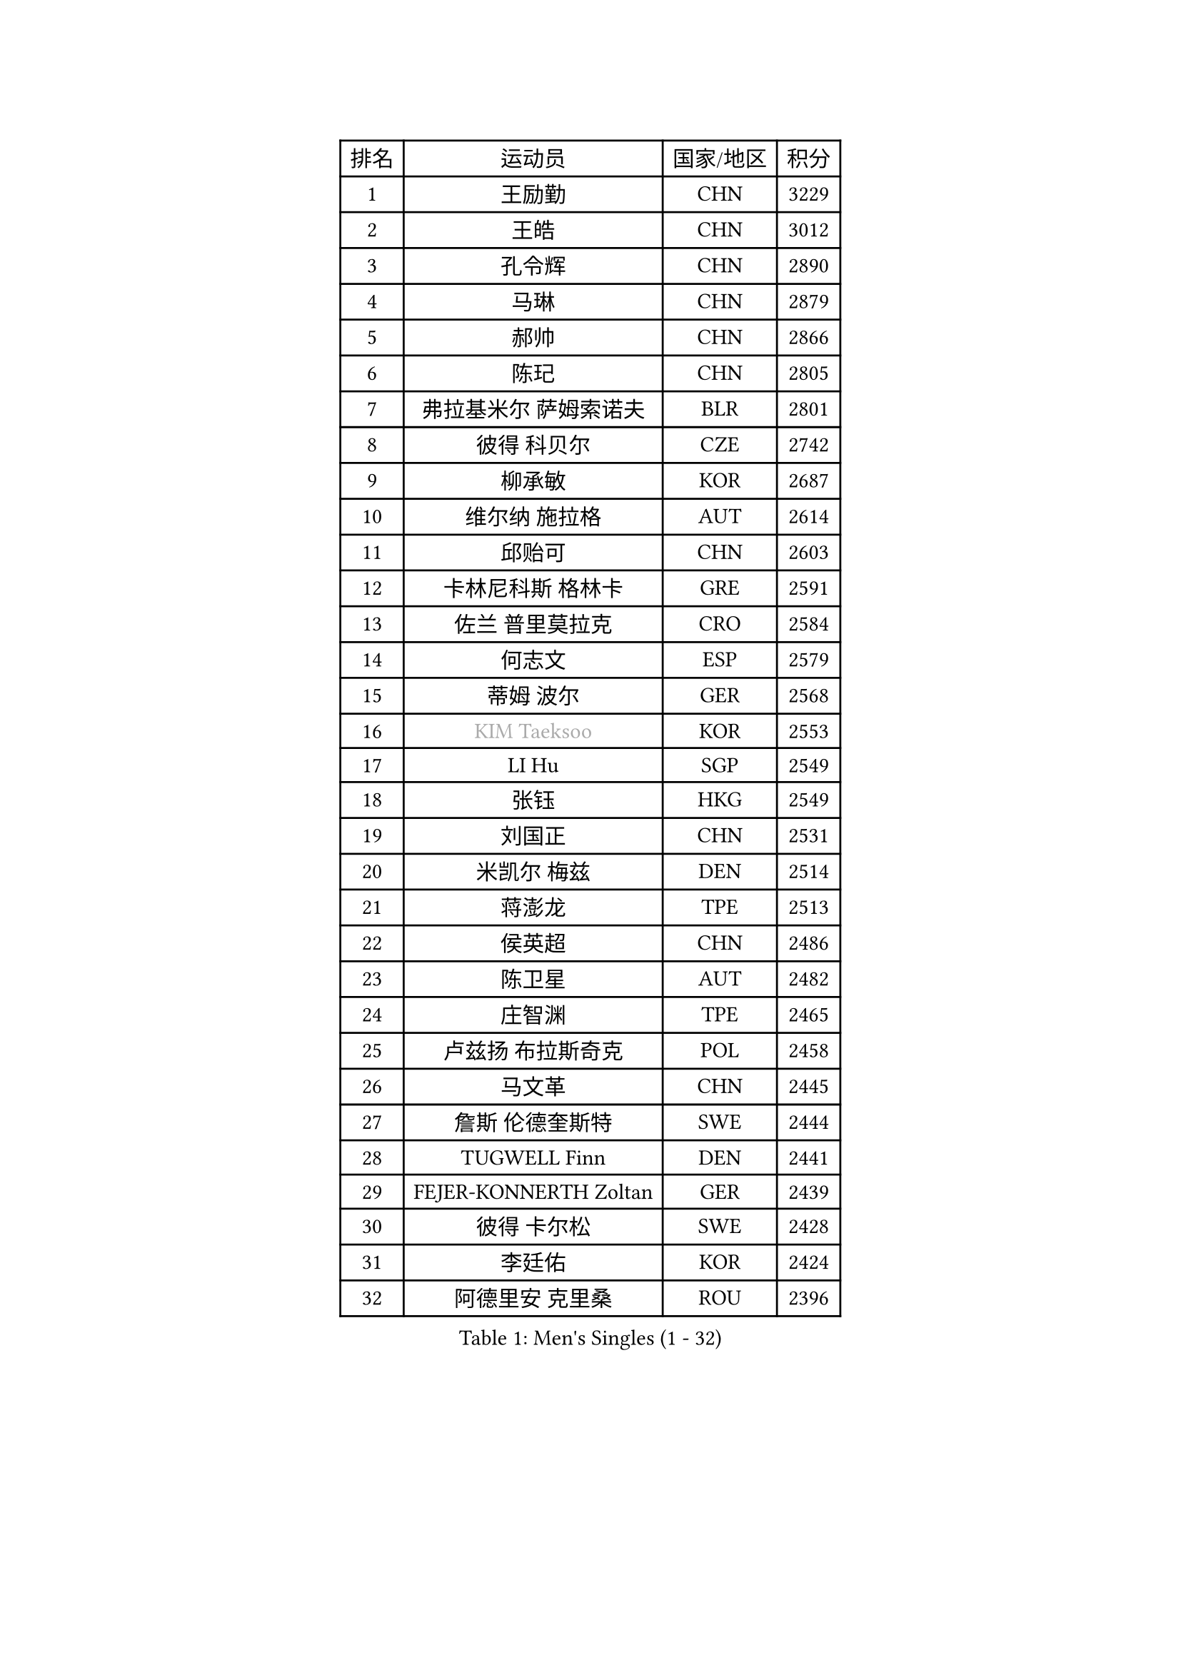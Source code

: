 
#set text(font: ("Courier New", "NSimSun"))
#figure(
  caption: "Men's Singles (1 - 32)",
    table(
      columns: 4,
      [排名], [运动员], [国家/地区], [积分],
      [1], [王励勤], [CHN], [3229],
      [2], [王皓], [CHN], [3012],
      [3], [孔令辉], [CHN], [2890],
      [4], [马琳], [CHN], [2879],
      [5], [郝帅], [CHN], [2866],
      [6], [陈玘], [CHN], [2805],
      [7], [弗拉基米尔 萨姆索诺夫], [BLR], [2801],
      [8], [彼得 科贝尔], [CZE], [2742],
      [9], [柳承敏], [KOR], [2687],
      [10], [维尔纳 施拉格], [AUT], [2614],
      [11], [邱贻可], [CHN], [2603],
      [12], [卡林尼科斯 格林卡], [GRE], [2591],
      [13], [佐兰 普里莫拉克], [CRO], [2584],
      [14], [何志文], [ESP], [2579],
      [15], [蒂姆 波尔], [GER], [2568],
      [16], [#text(gray, "KIM Taeksoo")], [KOR], [2553],
      [17], [LI Hu], [SGP], [2549],
      [18], [张钰], [HKG], [2549],
      [19], [刘国正], [CHN], [2531],
      [20], [米凯尔 梅兹], [DEN], [2514],
      [21], [蒋澎龙], [TPE], [2513],
      [22], [侯英超], [CHN], [2486],
      [23], [陈卫星], [AUT], [2482],
      [24], [庄智渊], [TPE], [2465],
      [25], [卢兹扬 布拉斯奇克], [POL], [2458],
      [26], [马文革], [CHN], [2445],
      [27], [詹斯 伦德奎斯特], [SWE], [2444],
      [28], [TUGWELL Finn], [DEN], [2441],
      [29], [FEJER-KONNERTH Zoltan], [GER], [2439],
      [30], [彼得 卡尔松], [SWE], [2428],
      [31], [李廷佑], [KOR], [2424],
      [32], [阿德里安 克里桑], [ROU], [2396],
    )
  )#pagebreak()

#set text(font: ("Courier New", "NSimSun"))
#figure(
  caption: "Men's Singles (33 - 64)",
    table(
      columns: 4,
      [排名], [运动员], [国家/地区], [积分],
      [33], [简 诺瓦 瓦尔德内尔], [SWE], [2378],
      [34], [博扬 托基奇], [SLO], [2368],
      [35], [HIELSCHER Lars], [GER], [2363],
      [36], [李静], [HKG], [2356],
      [37], [KUZMIN Fedor], [RUS], [2340],
      [38], [HAKANSSON Fredrik], [SWE], [2326],
      [39], [让 米歇尔 赛弗], [BEL], [2319],
      [40], [特林科 基恩], [NED], [2317],
      [41], [沙拉特 卡马尔 阿昌塔], [IND], [2316],
      [42], [巴斯蒂安 斯蒂格], [GER], [2311],
      [43], [克里斯蒂安 苏斯], [GER], [2309],
      [44], [SAIVE Philippe], [BEL], [2290],
      [45], [朱世赫], [KOR], [2285],
      [46], [TRUKSA Jaromir], [SVK], [2264],
      [47], [ROSSKOPF Jorg], [GER], [2264],
      [48], [ZENG Cem], [TUR], [2264],
      [49], [HEISTER Danny], [NED], [2260],
      [50], [PLACHY Josef], [CZE], [2249],
      [51], [TRAN Tuan Quynh], [VIE], [2247],
      [52], [FENG Zhe], [BUL], [2244],
      [53], [LENGEROV Kostadin], [AUT], [2239],
      [54], [高礼泽], [HKG], [2234],
      [55], [KLASEK Marek], [CZE], [2223],
      [56], [YANG Min], [ITA], [2222],
      [57], [GORAK Daniel], [POL], [2219],
      [58], [张继科], [CHN], [2218],
      [59], [GRUJIC Slobodan], [SRB], [2212],
      [60], [阿列克谢 斯米尔诺夫], [RUS], [2211],
      [61], [唐鹏], [HKG], [2210],
      [62], [约尔根 佩尔森], [SWE], [2209],
      [63], [KEINATH Thomas], [SVK], [2208],
      [64], [LEE Chulseung], [KOR], [2208],
    )
  )#pagebreak()

#set text(font: ("Courier New", "NSimSun"))
#figure(
  caption: "Men's Singles (65 - 96)",
    table(
      columns: 4,
      [排名], [运动员], [国家/地区], [积分],
      [65], [帕特里克 奇拉], [FRA], [2207],
      [66], [ERLANDSEN Geir], [NOR], [2203],
      [67], [OLEJNIK Martin], [CZE], [2202],
      [68], [#text(gray, "BABOOR Chetan")], [IND], [2200],
      [69], [TAVUKCUOGLU Irfan], [TUR], [2199],
      [70], [罗伯特 加尔多斯], [AUT], [2198],
      [71], [SHAN Mingjie], [CHN], [2198],
      [72], [MANSSON Magnus], [SWE], [2198],
      [73], [ZHUANG David], [USA], [2193],
      [74], [SEREDA Peter], [SVK], [2193],
      [75], [CHOI Hyunjin], [KOR], [2185],
      [76], [亚历山大 卡拉卡谢维奇], [SRB], [2184],
      [77], [LIM Jaehyun], [KOR], [2182],
      [78], [达米安 艾洛伊], [FRA], [2181],
      [79], [吴尚垠], [KOR], [2181],
      [80], [TORIOLA Segun], [NGR], [2168],
      [81], [WOSIK Torben], [GER], [2161],
      [82], [梁柱恩], [HKG], [2151],
      [83], [CHO Eonrae], [KOR], [2149],
      [84], [KIHO Shinnosuke], [JPN], [2147],
      [85], [尹在荣], [KOR], [2147],
      [86], [SHMYREV Maxim], [RUS], [2141],
      [87], [FAZEKAS Peter], [HUN], [2136],
      [88], [FRANZ Peter], [GER], [2133],
      [89], [MONRAD Martin], [DEN], [2132],
      [90], [YAN Sen], [CHN], [2128],
      [91], [CHTCHETININE Evgueni], [BLR], [2125],
      [92], [马龙], [CHN], [2125],
      [93], [BENTSEN Allan], [DEN], [2121],
      [94], [WANG Jianfeng], [NOR], [2112],
      [95], [CIOTI Constantin], [ROU], [2111],
      [96], [VYBORNY Richard], [CZE], [2110],
    )
  )#pagebreak()

#set text(font: ("Courier New", "NSimSun"))
#figure(
  caption: "Men's Singles (97 - 128)",
    table(
      columns: 4,
      [排名], [运动员], [国家/地区], [积分],
      [97], [GIARDINA Umberto], [ITA], [2103],
      [98], [VAINULA Vallot], [EST], [2103],
      [99], [松下浩二], [JPN], [2101],
      [100], [岸川圣也], [JPN], [2098],
      [101], [CHANG Yen-Shu], [TPE], [2094],
      [102], [JIANG Weizhong], [CRO], [2090],
      [103], [#text(gray, "VARIN Eric")], [FRA], [2082],
      [104], [KUSINSKI Marcin], [POL], [2082],
      [105], [ARAI Shu], [JPN], [2078],
      [106], [LIEVSHYN Vitaliy], [UKR], [2076],
      [107], [PISTEJ Lubomir], [SVK], [2071],
      [108], [TORRES Daniel], [ESP], [2071],
      [109], [SEO Dongchul], [KOR], [2070],
      [110], [GUO Jinhao], [CHN], [2070],
      [111], [MARKOVIC Rade], [SRB], [2066],
      [112], [STEPHENSEN Gudmundur], [ISL], [2063],
      [113], [MONTEIRO Thiago], [BRA], [2063],
      [114], [SORENSEN Mads], [DEN], [2063],
      [115], [蒂亚戈 阿波罗尼亚], [POR], [2062],
      [116], [HUANG Johnny], [CAN], [2058],
      [117], [PAZSY Ferenc], [HUN], [2058],
      [118], [YUZAWA Ryo], [JPN], [2056],
      [119], [JOVER Sebastien], [FRA], [2054],
      [120], [ZOOGLING Mikael], [SWE], [2050],
      [121], [PARAPANOV Konstantin], [BUL], [2048],
      [122], [KAYAMA Hyogo], [JPN], [2046],
      [123], [#text(gray, "MARSI Marton")], [HUN], [2044],
      [124], [DOAN Kien Quoc], [VIE], [2041],
      [125], [HENZELL William], [AUS], [2041],
      [126], [#text(gray, "KIM Seung Hun")], [KOR], [2040],
      [127], [#text(gray, "TORRENS Daniel")], [ESP], [2039],
      [128], [NOROOZI Afshin], [IRI], [2036],
    )
  )